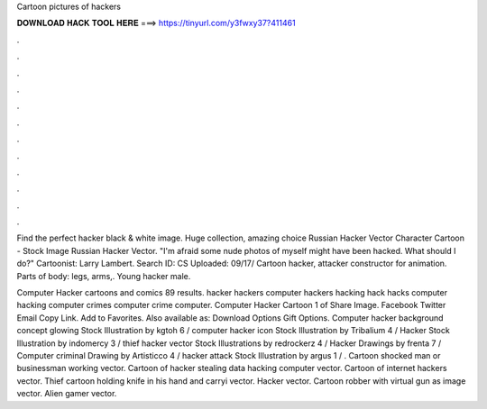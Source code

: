 Cartoon pictures of hackers



𝐃𝐎𝐖𝐍𝐋𝐎𝐀𝐃 𝐇𝐀𝐂𝐊 𝐓𝐎𝐎𝐋 𝐇𝐄𝐑𝐄 ===> https://tinyurl.com/y3fwxy37?411461



.



.



.



.



.



.



.



.



.



.



.



.

Find the perfect hacker black & white image. Huge collection, amazing choice Russian Hacker Vector Character Cartoon - Stock Image Russian Hacker Vector. "I'm afraid some nude photos of myself might have been hacked. What should I do?" Cartoonist: Larry Lambert. Search ID: CS Uploaded: 09/17/ Cartoon hacker, attacker constructor for animation. Parts of body: legs, arms,. Young hacker male.

Computer Hacker cartoons and comics 89 results. hacker hackers computer hackers hacking hack hacks computer hacking computer crimes computer crime computer. Computer Hacker Cartoon 1 of Share Image. Facebook Twitter Email Copy Link. Add to Favorites. Also available as: Download Options Gift Options. Computer hacker background concept glowing Stock Illustration by kgtoh 6 / computer hacker icon Stock Illustration by Tribalium 4 / Hacker Stock Illustration by indomercy 3 / thief hacker vector Stock Illustrations by redrockerz 4 / Hacker Drawings by frenta 7 / Computer criminal Drawing by Artisticco 4 / hacker attack Stock Illustration by argus 1 / . Cartoon shocked man or businessman working vector. Cartoon of hacker stealing data hacking computer vector. Cartoon of internet hackers vector. Thief cartoon holding knife in his hand and carryi vector. Hacker vector. Cartoon robber with virtual gun as image vector. Alien gamer vector.
